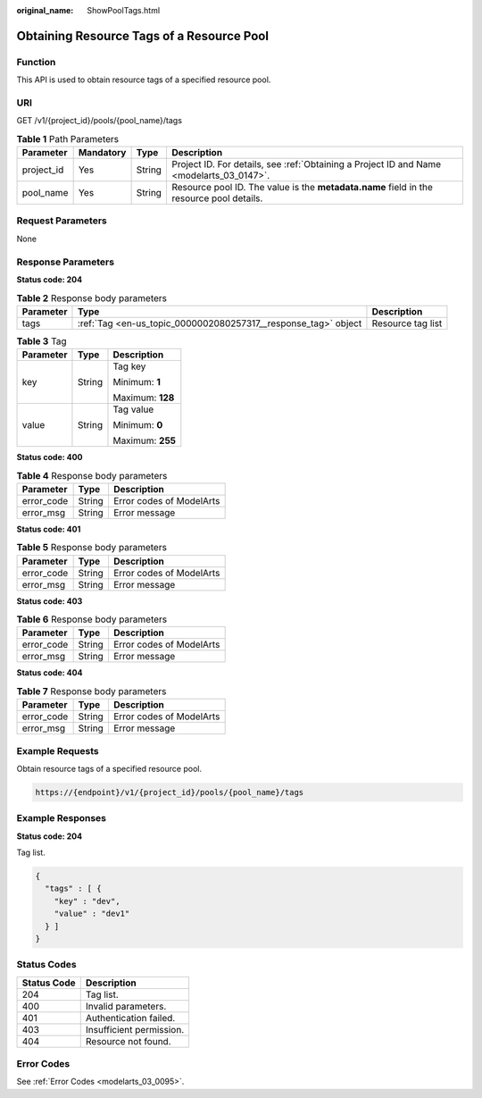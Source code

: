 :original_name: ShowPoolTags.html

.. _ShowPoolTags:

Obtaining Resource Tags of a Resource Pool
==========================================

Function
--------

This API is used to obtain resource tags of a specified resource pool.

URI
---

GET /v1/{project_id}/pools/{pool_name}/tags

.. table:: **Table 1** Path Parameters

   +------------+-----------+--------+------------------------------------------------------------------------------------------+
   | Parameter  | Mandatory | Type   | Description                                                                              |
   +============+===========+========+==========================================================================================+
   | project_id | Yes       | String | Project ID. For details, see :ref:`Obtaining a Project ID and Name <modelarts_03_0147>`. |
   +------------+-----------+--------+------------------------------------------------------------------------------------------+
   | pool_name  | Yes       | String | Resource pool ID. The value is the **metadata.name** field in the resource pool details. |
   +------------+-----------+--------+------------------------------------------------------------------------------------------+

Request Parameters
------------------

None

Response Parameters
-------------------

**Status code: 204**

.. table:: **Table 2** Response body parameters

   +-----------+----------------------------------------------------------------+-------------------+
   | Parameter | Type                                                           | Description       |
   +===========+================================================================+===================+
   | tags      | :ref:`Tag <en-us_topic_0000002080257317__response_tag>` object | Resource tag list |
   +-----------+----------------------------------------------------------------+-------------------+

.. _en-us_topic_0000002080257317__response_tag:

.. table:: **Table 3** Tag

   +-----------------------+-----------------------+-----------------------+
   | Parameter             | Type                  | Description           |
   +=======================+=======================+=======================+
   | key                   | String                | Tag key               |
   |                       |                       |                       |
   |                       |                       | Minimum: **1**        |
   |                       |                       |                       |
   |                       |                       | Maximum: **128**      |
   +-----------------------+-----------------------+-----------------------+
   | value                 | String                | Tag value             |
   |                       |                       |                       |
   |                       |                       | Minimum: **0**        |
   |                       |                       |                       |
   |                       |                       | Maximum: **255**      |
   +-----------------------+-----------------------+-----------------------+

**Status code: 400**

.. table:: **Table 4** Response body parameters

   ========== ====== ========================
   Parameter  Type   Description
   ========== ====== ========================
   error_code String Error codes of ModelArts
   error_msg  String Error message
   ========== ====== ========================

**Status code: 401**

.. table:: **Table 5** Response body parameters

   ========== ====== ========================
   Parameter  Type   Description
   ========== ====== ========================
   error_code String Error codes of ModelArts
   error_msg  String Error message
   ========== ====== ========================

**Status code: 403**

.. table:: **Table 6** Response body parameters

   ========== ====== ========================
   Parameter  Type   Description
   ========== ====== ========================
   error_code String Error codes of ModelArts
   error_msg  String Error message
   ========== ====== ========================

**Status code: 404**

.. table:: **Table 7** Response body parameters

   ========== ====== ========================
   Parameter  Type   Description
   ========== ====== ========================
   error_code String Error codes of ModelArts
   error_msg  String Error message
   ========== ====== ========================

Example Requests
----------------

Obtain resource tags of a specified resource pool.

.. code-block::

   https://{endpoint}/v1/{project_id}/pools/{pool_name}/tags

Example Responses
-----------------

**Status code: 204**

Tag list.

.. code-block::

   {
     "tags" : [ {
       "key" : "dev",
       "value" : "dev1"
     } ]
   }

Status Codes
------------

=========== ========================
Status Code Description
=========== ========================
204         Tag list.
400         Invalid parameters.
401         Authentication failed.
403         Insufficient permission.
404         Resource not found.
=========== ========================

Error Codes
-----------

See :ref:`Error Codes <modelarts_03_0095>`.

